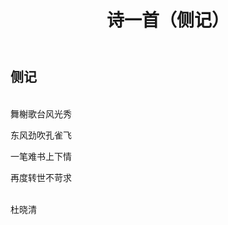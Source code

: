 #+TITLE: 诗一首（侧记）

** 侧记

\\

舞榭歌台风光秀

东风劲吹孔雀飞

一笔难书上下情

再度转世不苛求

\\

杜晓清

\\

#+HTML: <img src="../images/IMG_3486.JPG">
